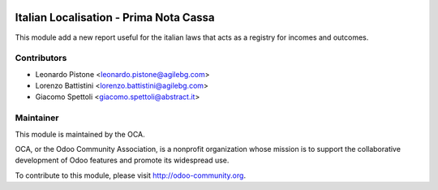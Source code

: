 .. image:: https://img.shields.io/badge/licence-AGPL--3-blue.svg
    :alt: License

Italian Localisation - Prima Nota Cassa
========================================

This module add a new report useful for the italian laws that acts
as a registry for incomes and outcomes.


Contributors
------------

* Leonardo Pistone <leonardo.pistone@agilebg.com>
* Lorenzo Battistini <lorenzo.battistini@agilebg.com>
* Giacomo Spettoli <giacomo.spettoli@abstract.it>

Maintainer
----------

.. image:: http://odoo-community.org/logo.png
   :alt: Odoo Community Association
   :target: http://odoo-community.org

This module is maintained by the OCA.

OCA, or the Odoo Community Association, is a nonprofit organization whose
mission is to support the collaborative development of Odoo features and
promote its widespread use.

To contribute to this module, please visit http://odoo-community.org.
